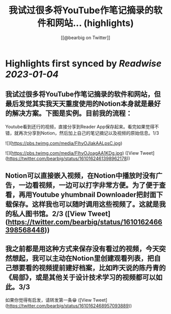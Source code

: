 :PROPERTIES:
:title: 我试过很多将YouTube作笔记摘录的软件和网站... (highlights)
:author: [[@bearbig on Twitter]]
:full-title: "我试过很多将YouTube作笔记摘录的软件和网站..."
:category: #tweets
:url: https://twitter.com/bearbig/status/1610162461398962178
:END:

* Highlights first synced by [[Readwise]] [[2023-01-04]]
** 我试过很多将YouTube作笔记摘录的软件和网站，但最后发觉其实我天天重度使用的Notion本身就是最好的解决方案。下图是实例。目前我的流程：

Youtube看到还行的视频，直接分享到Reader App保存起来。看完如果觉得不错，就再次分享到Notion，然后加上自己的笔记摘记以及视频的原始信息。1/3 

![](https://pbs.twimg.com/media/FlhyOJlakAALpsC.jpg) 

![](https://pbs.twimg.com/media/FlhyOJoagAA1KDg.jpg) ([View Tweet](https://twitter.com/bearbig/status/1610162461398962178))
** Notion可以直接嵌入视频，在Notion中播放时没有广告，一边看视频，一边可以打字非常方便。为了便于查看，再用Youtube yhumbnail Downloader把封面下载保存。这样我也可以随时调用这些视频了。这就是我的私人图书馆。2/3 ([View Tweet](https://twitter.com/bearbig/status/1610162466398568448))
** 我之前都是用这种方式来保存没有看过的视频，今天突然想起，我可以主动在Notion里创建观看列表，把自己想要看的视频提前建好档案，比如昨天说的陈丹青的《局部》，或是其他关于设计技术学习的视频都可以如此。3/3

如果你觉得有启发，请转发第一条😁 ([View Tweet](https://twitter.com/bearbig/status/1610162468957093889))